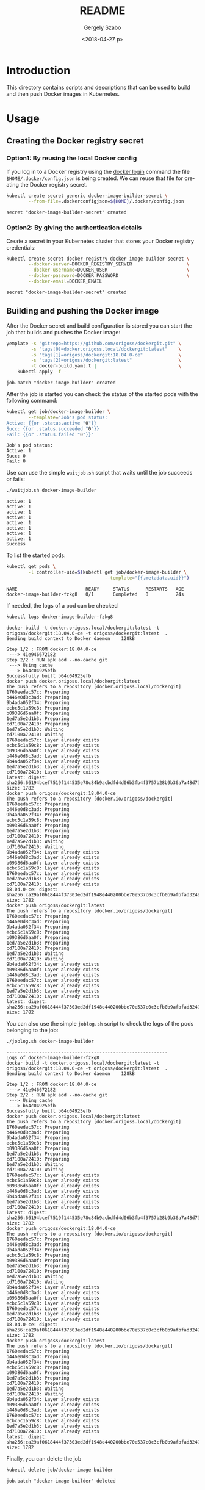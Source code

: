 #+OPTIONS: ':nil *:t -:t ::t <:t H:3 \n:nil ^:t arch:headline author:t
#+OPTIONS: broken-links:nil c:nil creator:nil d:(not "LOGBOOK") date:t e:t
#+OPTIONS: email:nil f:t inline:t num:t p:nil pri:nil prop:nil stat:t tags:t
#+OPTIONS: tasks:t tex:t timestamp:t title:t toc:t todo:t |:t
#+TITLE: README
#+DATE: <2018-04-27 p>
#+AUTHOR: Gergely Szabo
#+EMAIL: gergely.szabo@origoss.com
#+LANGUAGE: en
#+SELECT_TAGS: export
#+EXCLUDE_TAGS: noexport
#+CREATOR: Emacs 25.2.2 (Org mode 9.1.12)

* Introduction

  This directory contains scripts and descriptions that can be used to build and
  then push Docker images in Kubernetes.

* Usage
** Creating the Docker registry secret
*** Option1: By reusing the local Docker config

    If you log in to a Docker registry using the [[https://docs.docker.com/engine/reference/commandline/login/][docker login]] command the file
    ~$HOME/.docker/config.json~ is being created. We can reuse that file for
    creating the Docker registry secret.

    #+BEGIN_SRC bash :results verbatim
      kubectl create secret generic docker-image-builder-secret \
              --from-file=.dockerconfigjson=${HOME}/.docker/config.json
    #+END_SRC

    #+RESULTS:
    : secret "docker-image-builder-secret" created

*** Option2: By giving the authentication details

    Create a secret in your Kubernetes cluster that stores your Docker registry
    credentials:

    #+BEGIN_SRC bash :results verbatim :exports both
     kubectl create secret docker-registry docker-image-builder-secret \
             --docker-server=DOCKER_REGISTRY_SERVER                    \
             --docker-username=DOCKER_USER                             \
             --docker-password=DOCKER_PASSWORD                         \
             --docker-email=DOCKER_EMAIL
    #+END_SRC

    #+RESULTS:
    : secret "docker-image-builder-secret" created

** Building and pushing the Docker image

   After the Docker secret and build configuration is stored you can start the
   job that builds and pushes the Docker image:
   #+BEGIN_SRC bash :results verbatim :exports both
     yemplate -s "gitrepo=https://github.com/origoss/dockergit.git" \
              -s "tags[0]=docker.origoss.local/dockergit:latest"    \
              -s "tags[1]=origoss/dockergit:18.04.0-ce"             \
              -s "tags[2]=origoss/dockergit:latest"                 \
              -t docker-build.yaml.t |                              \
         kubectl apply -f -
   #+END_SRC

   #+RESULTS:
   : job.batch "docker-image-builder" created

   After the job is started you can check the status of the started pods with
   the following command:
   #+BEGIN_SRC bash :results verbatim :exports both
     kubectl get job/docker-image-builder \
             --template="Job's pod status:
     Active: {{or .status.active "0"}} 
     Succ: {{or .status.succeeded "0"}}
     Fail: {{or .status.failed "0"}}"
   #+END_SRC

   #+RESULTS:
   : Job's pod status:
   : Active: 1 
   : Succ: 0
   : Fail: 0

   Use can use the simple ~waitjob.sh~ script that waits until the job succeeds
   or fails:
   #+BEGIN_SRC bash :results verbatim :exports both
     ./waitjob.sh docker-image-builder
   #+END_SRC

   #+RESULTS:
   : active: 1
   : active: 1
   : active: 1
   : active: 1
   : active: 1
   : active: 1
   : active: 1
   : active: 1
   : Success

   To list the started pods:
   #+BEGIN_SRC bash :results verbatim :exports both
     kubectl get pods \
             -l controller-uid=$(kubectl get job/docker-image-builder \
                                         --template="{{.metadata.uid}}")
   #+END_SRC

   #+RESULTS:
   : NAME                         READY     STATUS      RESTARTS   AGE
   : docker-image-builder-fzkg8   0/1       Completed   0          24s

   If needed, the logs of a pod can be checked
   #+BEGIN_SRC bash :results verbatim :exports both
   kubectl logs docker-image-builder-fzkg8
   #+END_SRC

   #+RESULTS:
   #+begin_example
   docker build -t docker.origoss.local/dockergit:latest -t origoss/dockergit:18.04.0-ce -t origoss/dockergit:latest  .
   Sending build context to Docker daemon    128kB
   Step 1/2 : FROM docker:18.04.0-ce
    ---> 41e946672182
   Step 2/2 : RUN apk add --no-cache git
    ---> Using cache
    ---> b64c04925efb
   Successfully built b64c04925efb
   docker push docker.origoss.local/dockergit:latest
   The push refers to a repository [docker.origoss.local/dockergit]
   1760eedac57c: Preparing
   b446e0d8c3ad: Preparing
   9b4ada052f34: Preparing
   ecbc5c1a59c8: Preparing
   b09386d6aa0f: Preparing
   1ed7a5e2d1b3: Preparing
   cd7100a72410: Preparing
   1ed7a5e2d1b3: Waiting
   cd7100a72410: Waiting
   1760eedac57c: Layer already exists
   ecbc5c1a59c8: Layer already exists
   b09386d6aa0f: Layer already exists
   b446e0d8c3ad: Layer already exists
   9b4ada052f34: Layer already exists
   1ed7a5e2d1b3: Layer already exists
   cd7100a72410: Layer already exists
   latest: digest: sha256:66194bcef7519f144535e78c84b9acbdfd4d06b3fb4f3757b28b9b36a7a48d73 size: 1782
   docker push origoss/dockergit:18.04.0-ce
   The push refers to a repository [docker.io/origoss/dockergit]
   1760eedac57c: Preparing
   b446e0d8c3ad: Preparing
   9b4ada052f34: Preparing
   ecbc5c1a59c8: Preparing
   b09386d6aa0f: Preparing
   1ed7a5e2d1b3: Preparing
   cd7100a72410: Preparing
   1ed7a5e2d1b3: Waiting
   cd7100a72410: Waiting
   9b4ada052f34: Layer already exists
   b446e0d8c3ad: Layer already exists
   b09386d6aa0f: Layer already exists
   ecbc5c1a59c8: Layer already exists
   1760eedac57c: Layer already exists
   1ed7a5e2d1b3: Layer already exists
   cd7100a72410: Layer already exists
   18.04.0-ce: digest: sha256:ca29af0618444f37303ed2df1948e440200bbe70e537c0c3cfb0b9afbfad3249 size: 1782
   docker push origoss/dockergit:latest
   The push refers to a repository [docker.io/origoss/dockergit]
   1760eedac57c: Preparing
   b446e0d8c3ad: Preparing
   9b4ada052f34: Preparing
   ecbc5c1a59c8: Preparing
   b09386d6aa0f: Preparing
   1ed7a5e2d1b3: Preparing
   cd7100a72410: Preparing
   1ed7a5e2d1b3: Waiting
   cd7100a72410: Waiting
   9b4ada052f34: Layer already exists
   b09386d6aa0f: Layer already exists
   b446e0d8c3ad: Layer already exists
   1760eedac57c: Layer already exists
   ecbc5c1a59c8: Layer already exists
   1ed7a5e2d1b3: Layer already exists
   cd7100a72410: Layer already exists
   latest: digest: sha256:ca29af0618444f37303ed2df1948e440200bbe70e537c0c3cfb0b9afbfad3249 size: 1782
   #+end_example
   

   You can also use the simple ~joblog.sh~ script to check the logs of the pods
   belonging to the job:
   #+BEGIN_SRC bash :results verbatim :exports both
   ./joblog.sh docker-image-builder
   #+END_SRC

   #+RESULTS:
   #+begin_example
   -----------------------------------------------------------
   Logs of docker-image-builder-fzkg8
   docker build -t docker.origoss.local/dockergit:latest -t origoss/dockergit:18.04.0-ce -t origoss/dockergit:latest  .
   Sending build context to Docker daemon    128kB
   Step 1/2 : FROM docker:18.04.0-ce
    ---> 41e946672182
   Step 2/2 : RUN apk add --no-cache git
    ---> Using cache
    ---> b64c04925efb
   Successfully built b64c04925efb
   docker push docker.origoss.local/dockergit:latest
   The push refers to a repository [docker.origoss.local/dockergit]
   1760eedac57c: Preparing
   b446e0d8c3ad: Preparing
   9b4ada052f34: Preparing
   ecbc5c1a59c8: Preparing
   b09386d6aa0f: Preparing
   1ed7a5e2d1b3: Preparing
   cd7100a72410: Preparing
   1ed7a5e2d1b3: Waiting
   cd7100a72410: Waiting
   1760eedac57c: Layer already exists
   ecbc5c1a59c8: Layer already exists
   b09386d6aa0f: Layer already exists
   b446e0d8c3ad: Layer already exists
   9b4ada052f34: Layer already exists
   1ed7a5e2d1b3: Layer already exists
   cd7100a72410: Layer already exists
   latest: digest: sha256:66194bcef7519f144535e78c84b9acbdfd4d06b3fb4f3757b28b9b36a7a48d73 size: 1782
   docker push origoss/dockergit:18.04.0-ce
   The push refers to a repository [docker.io/origoss/dockergit]
   1760eedac57c: Preparing
   b446e0d8c3ad: Preparing
   9b4ada052f34: Preparing
   ecbc5c1a59c8: Preparing
   b09386d6aa0f: Preparing
   1ed7a5e2d1b3: Preparing
   cd7100a72410: Preparing
   1ed7a5e2d1b3: Waiting
   cd7100a72410: Waiting
   9b4ada052f34: Layer already exists
   b446e0d8c3ad: Layer already exists
   b09386d6aa0f: Layer already exists
   ecbc5c1a59c8: Layer already exists
   1760eedac57c: Layer already exists
   1ed7a5e2d1b3: Layer already exists
   cd7100a72410: Layer already exists
   18.04.0-ce: digest: sha256:ca29af0618444f37303ed2df1948e440200bbe70e537c0c3cfb0b9afbfad3249 size: 1782
   docker push origoss/dockergit:latest
   The push refers to a repository [docker.io/origoss/dockergit]
   1760eedac57c: Preparing
   b446e0d8c3ad: Preparing
   9b4ada052f34: Preparing
   ecbc5c1a59c8: Preparing
   b09386d6aa0f: Preparing
   1ed7a5e2d1b3: Preparing
   cd7100a72410: Preparing
   1ed7a5e2d1b3: Waiting
   cd7100a72410: Waiting
   9b4ada052f34: Layer already exists
   b09386d6aa0f: Layer already exists
   b446e0d8c3ad: Layer already exists
   1760eedac57c: Layer already exists
   ecbc5c1a59c8: Layer already exists
   1ed7a5e2d1b3: Layer already exists
   cd7100a72410: Layer already exists
   latest: digest: sha256:ca29af0618444f37303ed2df1948e440200bbe70e537c0c3cfb0b9afbfad3249 size: 1782
   #+end_example

   Finally, you can delete the job
   #+BEGIN_SRC bash :results verbatim :exports both
   kubectl delete job/docker-image-builder
   #+END_SRC

   #+RESULTS:
   : job.batch "docker-image-builder" deleted
